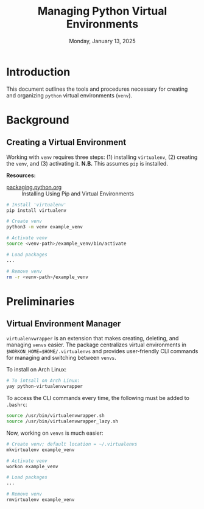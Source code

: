 #+TITLE: Managing Python Virtual Environments
#+DATE: Monday, January 13, 2025
#+STARTUP: overview

* Introduction

This document outlines the tools and procedures necessary for creating and
organizing =python= virtual environments (=venv=).

* Background
** Creating a Virtual Environment

Working with =venv= requires three steps: (1) installing =virtualenv=, (2) creating
the =venv=, and (3) activating it. *N.B.* This assumes =pip= is installed.

*Resources:*
+ [[https://packaging.python.org/en/latest/guides/installing-using-pip-and-virtual-environments/][packaging.python.org]] :: Installing Using Pip and Virtual Environments


#+begin_src sh
# Install 'virtualenv'
pip install virtualenv

# Create venv
python3 -m venv example_venv

# Activate venv
source <venv-path>/example_venv/bin/activate

# Load packages
...

# Remove venv
rm -r <venv-path>/example_venv
#+end_src

* Preliminaries
** Virtual Environment Manager

=virtualenvwrapper= is an extension that makes creating, deleting, and managing
=venvs= easier. The package centralizes virtual environments in
~$WORKON_HOME=$HOME/.virtualenvs~ and provides user-friendly CLI commands for
managing and switching between =venvs=.

To install on Arch Linux:

#+begin_src sh
# To intsall on Arch Linux:
yay python-virtualenvwrapper
#+end_src

To access the CLI commands every time, the following must be added to =.bashrc=:

#+begin_src sh
source /usr/bin/virtualenvwrapper.sh
source /usr/bin/virtualenvwrapper_lazy.sh
#+end_src

Now, working on =venvs= is much easier:

#+begin_src sh
# Create venv; default location = ~/.virtualenvs
mkvirtualenv example_venv

# Activate venv
workon example_venv

# Load packages
...

# Remove venv
rmvirtualenv example_venv
#+end_src
